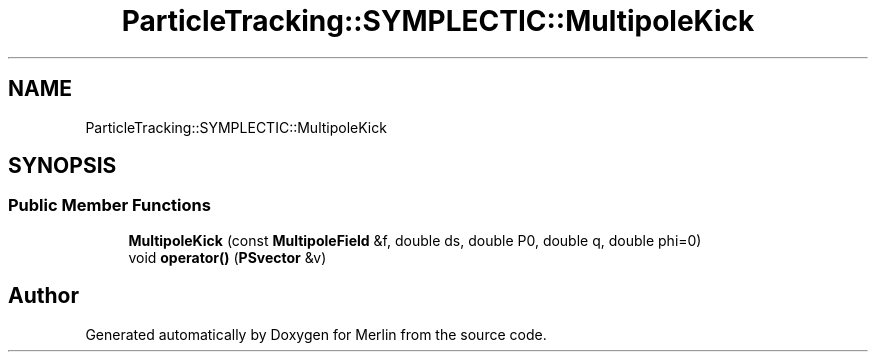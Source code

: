 .TH "ParticleTracking::SYMPLECTIC::MultipoleKick" 3 "Fri Aug 4 2017" "Version 5.02" "Merlin" \" -*- nroff -*-
.ad l
.nh
.SH NAME
ParticleTracking::SYMPLECTIC::MultipoleKick
.SH SYNOPSIS
.br
.PP
.SS "Public Member Functions"

.in +1c
.ti -1c
.RI "\fBMultipoleKick\fP (const \fBMultipoleField\fP &f, double ds, double P0, double q, double phi=0)"
.br
.ti -1c
.RI "void \fBoperator()\fP (\fBPSvector\fP &v)"
.br
.in -1c

.SH "Author"
.PP 
Generated automatically by Doxygen for Merlin from the source code\&.
